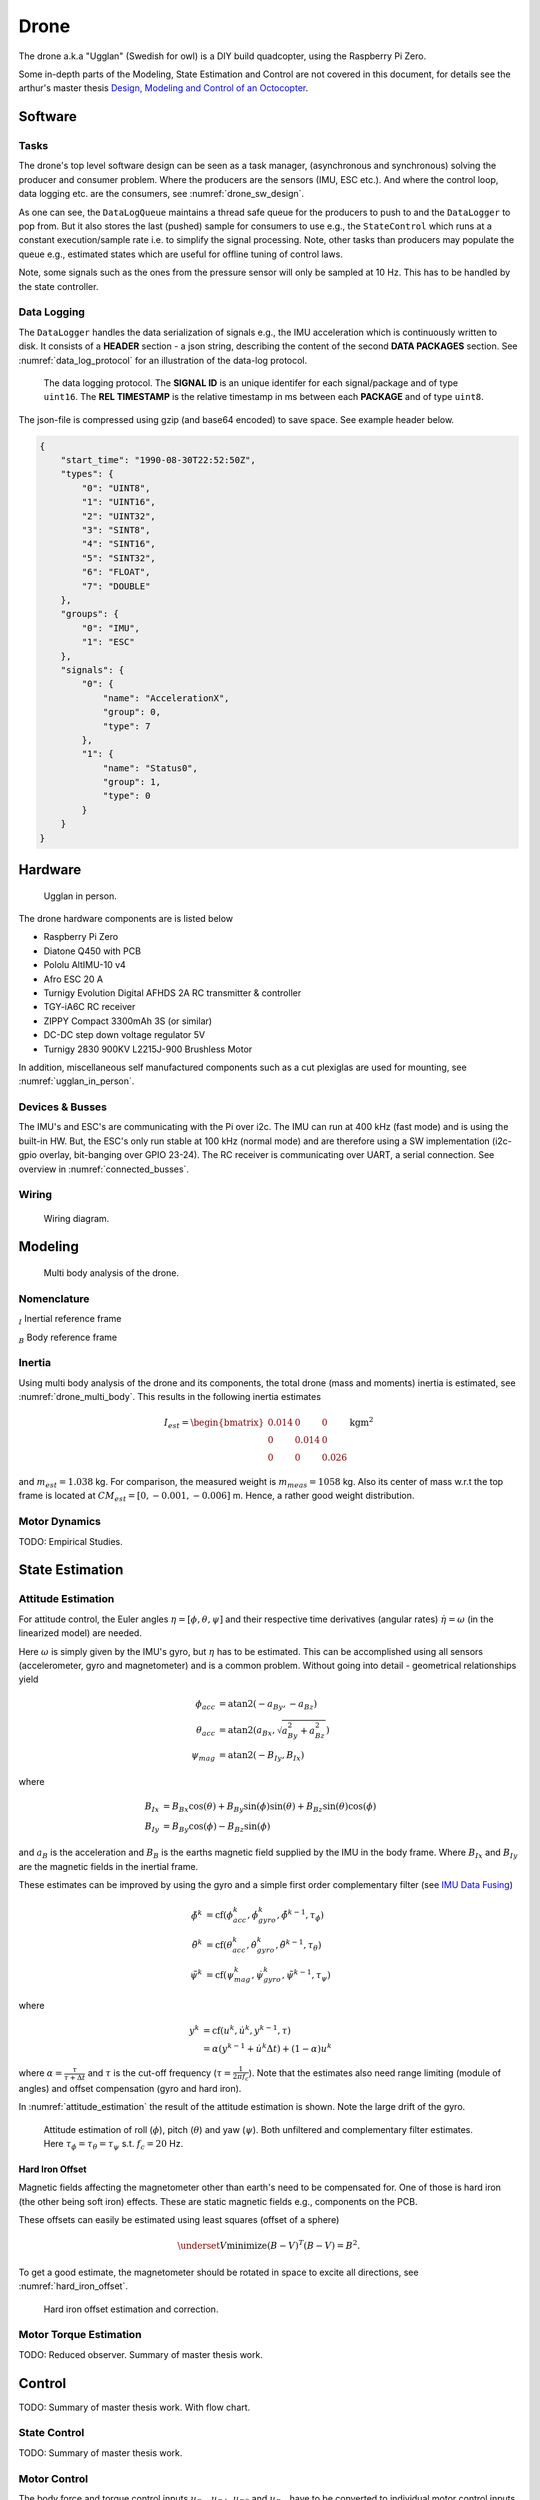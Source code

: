 Drone
*****************
The drone a.k.a "Ugglan" (Swedish for owl) is a DIY build
quadcopter, using the Raspberry Pi Zero.

Some in-depth parts of the Modeling, State Estimation and Control
are not covered in this document, for details see the arthur's master thesis
`Design, Modeling and Control of an Octocopter <http://www.diva-portal.org/smash/get/diva2:857660/FULLTEXT01.pdf>`_.

Software
=================

Tasks
---------------
The drone's top level software design can be seen as a task manager, (asynchronous
and synchronous) solving the producer and consumer problem. Where the producers are
the sensors (IMU, ESC etc.). And where the control loop, data logging etc. are
the consumers, see :numref:`drone_sw_design`.

.. _drone_sw_design:
.. mermaid::
    :caption: Overview of the drone software design. Tasks are stadium-shaped nodes.

    graph LR
        ImuAccMag([ImuAccMag])
        ImuGyro([ImuGyro])
        ImuPres([ImuPres])

        EscRead([EscRead])
        RcReceiver([RcReceiver])

        DataLogQueue[(DataLogQueue)]

        StateControl([StateControl])
        EscWrite([EscWrite])
        DataLogger([DataLogger])

        ImuAccMag -- push 50 Hz --> DataLogQueue
        ImuGyro -- push 50 Hz --> DataLogQueue
        ImuPres -- push 10 Hz --> DataLogQueue
        EscRead -- push 5 Hz --> DataLogQueue
        RcReceiver -- push 50 Hz --> DataLogQueue

        DataLogQueue -- last value 50 Hz --> StateControl
        DataLogQueue -- last value 50 Hz --> EscWrite
        DataLogQueue -- pop 100 Hz --> DataLogger

        subgraph Producers
        ImuAccMag
        ImuGyro
        ImuPres
        EscRead
        RcReceiver
        end

        subgraph Consumers
        StateControl
        EscWrite
        DataLogger
        end

As one can see, the ``DataLogQueue`` maintains a thread safe queue for the producers to
push to and the ``DataLogger`` to pop from. But it also stores the last (pushed) sample
for consumers to use e.g., the ``StateControl`` which runs at a constant execution/sample
rate i.e. to simplify the signal processing. Note, other tasks than producers may populate
the queue e.g., estimated states which are useful for offline tuning of control laws.

Note, some signals such as the ones from the pressure sensor will only be sampled
at 10 Hz. This has to be handled by the state controller.

Data Logging
-----------------
The ``DataLogger`` handles the data serialization of signals e.g., the IMU acceleration
which is continuously written to disk. It consists of a **HEADER** section - a json string,
describing the content of the second **DATA PACKAGES** section. See :numref:`data_log_protocol`
for an illustration of the data-log protocol.

.. _data_log_protocol:
.. figure:: figures/data_log_protocol.svg
    :width: 100%

    The data logging protocol. The **SIGNAL ID** is an unique identifer for each signal/package
    and of type ``uint16``. The **REL TIMESTAMP** is the relative timestamp in ms
    between each **PACKAGE** and of type ``uint8``.

The json-file is compressed using gzip (and base64 encoded) to save space. See example
header below.

.. code-block:: json

    {
        "start_time": "1990-08-30T22:52:50Z",
        "types": {
            "0": "UINT8",
            "1": "UINT16",
            "2": "UINT32",
            "3": "SINT8",
            "4": "SINT16",
            "5": "SINT32",
            "6": "FLOAT",
            "7": "DOUBLE"
        },
        "groups": {
            "0": "IMU",
            "1": "ESC"
        },
        "signals": {
            "0": {
                "name": "AccelerationX",
                "group": 0,
                "type": 7
            },
            "1": {
                "name": "Status0",
                "group": 1,
                "type": 0
            }
        }
    }

Hardware
=================
.. _ugglan_in_person:
.. figure:: figures/ugglan_in_person.jpg
    :width: 50%

    Ugglan in person.

The drone hardware components are is listed below

* Raspberry Pi Zero
* Diatone Q450 with PCB
* Pololu AltIMU-10 v4
* Afro ESC 20 A
* Turnigy Evolution Digital AFHDS 2A RC transmitter & controller
* TGY-iA6C RC receiver
* ZIPPY Compact 3300mAh 3S (or similar)
* DC-DC step down voltage regulator 5V
* Turnigy 2830 900KV L2215J-900 Brushless Motor

In addition, miscellaneous self manufactured components such as a cut plexiglas
are used for mounting, see :numref:`ugglan_in_person`.

.. _devices_and_busses:

Devices & Busses
-----------------
The IMU's and ESC's are communicating with the Pi over i2c. The IMU can run at 400 kHz (fast mode)
and is using the built-in HW. But, the ESC's only run stable at 100 kHz (normal mode) and are
therefore using a SW implementation (i2c-gpio overlay, bit-banging over GPIO 23-24). The RC receiver
is communicating over UART, a serial connection. See overview in :numref:`connected_busses`.

.. _connected_busses:
.. mermaid::
    :caption: Overview of the hardware devices connected to the Pi Zero and their respective protocols.

    graph TD
        Esc_i -- i2c read 100 kHz --> Raspi
        Raspi -- i2c write 100 kHz --> Esc_i
        Imu_i -- i2c read 400 kHz --> Raspi
        RcReceiver -- uart read 115200 bps --> Raspi

Wiring
--------
.. _wiring_diagram:
.. figure:: figures/wiring_diagram.svg
    :width: 100%

    Wiring diagram.

Modeling
===============

.. _drone_multi_body:
.. figure:: figures/drone_multi_body.svg
    :width: 100%

    Multi body analysis of the drone.

Nomenclature
------------------
:math:`_{I}` Inertial reference frame

:math:`_{B}` Body reference frame

Inertia
------------------
Using multi body analysis of the drone and its components, the total drone
(mass and moments) inertia is estimated, see :numref:`drone_multi_body`.
This results in the following inertia estimates

.. math::

    I_{est} =
    \begin{bmatrix}
        0.014 & 0 & 0 \\
        0 & 0.014 & 0 \\
        0 & 0 & 0.026
    \end{bmatrix} \text{kgm}^2

and :math:`m_{est}=1.038` kg. For comparison, the measured weight is :math:`m_{meas}=1058` kg.
Also its center of mass w.r.t the top frame is located at :math:`CM_{est}=[0, -0.001, -0.006]` m.
Hence, a rather good weight distribution.

Motor Dynamics
------------------
TODO: Empirical Studies.

State Estimation
=================

Attitude Estimation
--------------------
For attitude control, the Euler angles :math:`\eta = [\phi, \theta, \psi]` and their respective
time derivatives (angular rates) :math:`\dot{\eta} = \omega` (in the linearized model) are
needed.

Here :math:`\omega` is simply given by the IMU's gyro, but :math:`\eta` has to be estimated. This
can be accomplished using all sensors (accelerometer, gyro and magnetometer) and is a common
problem. Without going into detail - geometrical relationships yield

.. math::

    \phi_{acc} &= \text{atan2}(-a_{By}, -a_{Bz}) \\
    \theta_{acc} &= \text{atan2}(a_{Bx}, \sqrt{a_{By}^2 + a_{Bz}^2}) \\
    \psi_{mag} &= \text{atan2}(-B_{Iy}, B_{Ix})

where

.. math::

    B_{Ix} &= B_{Bx}\cos(\theta) + B_{By}\sin(\phi)\sin(\theta) + B_{Bz}\sin(\theta)\cos(\phi) \\
    B_{Iy} &= B_{By}\cos(\phi) - B_{Bz}\sin(\phi)

and :math:`a_B` is the acceleration and :math:`B_B` is the earths magnetic field supplied by the
IMU in the body frame. Where :math:`B_{Ix}` and :math:`B_{Iy}` are the magnetic fields in the
inertial frame.

These estimates can be improved by using the gyro and a simple first order complementary
filter (see `IMU Data Fusing <http://www.olliw.eu/2013/imu-data-fusing/>`_)

.. math::

    \tilde{\phi}^{k} &= \text{cf}(\phi_{acc}^k, \dot{\phi}_{gyro}^k, \tilde{\phi}^{k-1}, \tau_{\phi}) \\
    \tilde{\theta}^{k} &= \text{cf}(\theta_{acc}^k, \dot{\theta}_{gyro}^k, \tilde{\theta}^{k-1}, \tau_{\theta}) \\
    \tilde{\psi}^{k} &= \text{cf}(\psi_{mag}^k, \dot{\psi}_{gyro}^k, \tilde{\psi}^{k-1}, \tau_{\psi})

where

.. math::

    y^{k} &= \text{cf}(u^k, \dot{u}^k, y^{k-1}, \tau) \\
            &= \alpha(y^{k-1} + \dot{u}^k\Delta t) + (1-\alpha)u^k

where :math:`\alpha = \tfrac{\tau}{\tau + \Delta t}` and :math:`\tau` is the cut-off frequency
(:math:`\tau = \tfrac{1}{2 \pi f_c}`). Note that the estimates also need range limiting
(module of angles) and offset compensation (gyro and hard iron).

In :numref:`attitude_estimation` the result of the attitude estimation is shown. Note the large
drift of the gyro.

.. _attitude_estimation:
.. figure:: figures/attitude_estimation.svg
    :width: 100%

    Attitude estimation of roll (:math:`\phi`), pitch (:math:`\theta`) and
    yaw (:math:`\psi`). Both unfiltered and complementary filter estimates.
    Here :math:`\tau_{\phi}=\tau_{\theta}=\tau_{\psi}` s.t. :math:`f_c=20` Hz.

Hard Iron Offset
^^^^^^^^^^^^^^^^^
Magnetic fields affecting the magnetometer other than earth's need to be compensated
for. One of those is hard iron (the other being soft iron) effects. These are static
magnetic fields e.g., components on the PCB.

These offsets can easily be estimated using least squares (offset of a sphere)

.. math::

    \underset{V}{\text{minimize}} (B-V)^T (B-V) = B^2.

To get a good estimate, the magnetometer should be rotated in space to excite all
directions, see :numref:`hard_iron_offset`.

.. _hard_iron_offset:
.. figure:: figures/hard_iron_offset.svg
    :width: 100%

    Hard iron offset estimation and correction.

Motor Torque Estimation
------------------------
TODO: Reduced observer. Summary of master thesis work.

Control
=================
TODO: Summary of master thesis work. With flow chart.

State Control
-----------------
TODO: Summary of master thesis work.

Motor Control
------------------
The body force and torque control inputs :math:`u_{Bz}`, :math:`u_{B\phi}`,
:math:`u_{B\theta}` and :math:`u_{B\psi}` have to be converted to individual
motor control inputs :math:`u_{M_i}`.

.. _motor_rotations:
.. figure:: figures/motor_rotations.svg
    :width: 75%

    The drone motor rotational directions.

From :numref:`motor_rotations` one can derive the drone body forces and
torques generated by the motors

.. math::

    f_{Bx} &= 0 \\
    f_{By} &= 0 \\
    f_{Bz} &= - f_{M_1z} - f_{M_2} - f_{M_3} - f_{M_4z} \\
    m_{Bx} &= - l_xf_{M_1z} - l_xf_{M_2z} + l_xf_{M_3z} + l_xf_{M_4z} \\
    m_{By} &=   l_xf_{M_1z} - l_xf_{M_2z} - l_xf_{M_3z} + l_xf_{M_4z} \\
    m_{Bz} &= - m_{M_1z} + m_{M_2z} - m_{M_3z} + m_{M_4z}

where :math:`f_{M_ix} = f_{M_iy} = m_{M_ix} = m_{M_iy} = 0` and
:math:`l_x = 0.23` [m] (distance between body center of mass and motor).

In order to solve for the motor inputs one can use the fact that
:math:`f, m \propto \omega^2`, where :math:`\omega` is the angular rate of a
motor/propeller, see :numref:`ang_rate_sq_vs_thrust`.

.. _ang_rate_sq_vs_thrust:
.. figure:: figures/ang_rate_sq_vs_thrust.svg
    :width: 100%

    Motor angular rate and its corresponding generated thrust. Positive
    rotation corresponds to the "intended" propeller rotation i.e., not
    driven in reverse. Fitted a 1st-order polynomial :math:`y = X[p_1]^\intercal`.

Hence, the generated body forces and torques can be described as following

.. math::

    \begin{bmatrix}
        f_{Bz} \\
        m_{Bx} \\
        m_{By} \\
        m_{Bz}
    \end{bmatrix} =
    \underbrace{
        \begin{bmatrix}
            -c_{fz} & -c_{fz} & -c_{fz} & -c_{fz} \\
            -l_xc_{fz} & -l_xc_{fz} & l_xc_{fz} & l_xc_{fz} \\
            l_xc_{fz} & -l_xc_{fz} & -l_xc_{fz} & l_xc_{fz} \\
            -c_{mz} & c_{mz} & -c_{mz} & c_{mz}
        \end{bmatrix}
    }_H
    \begin{bmatrix}
        \omega_{M_1z}^2 \\
        \omega_{M_2z}^2 \\
        \omega_{M_3z}^2 \\
        \omega_{M_4z}^2
    \end{bmatrix}.


By computing :math:`H^{-1}` one gets

.. math::

    [\omega_{M_1z}^2, \omega_{M_2z}^2, \omega_{M_3z}^2, \omega_{M_4z}^2]^\intercal
    = H^{-1} [f_{Bz}, m_{Bx}, m_{By}, m_{Bz}]^\intercal

where

.. math::
    H^{-1} = \frac{1}{4}
        \begin{bmatrix}
            -\tfrac{1}{c_{fz}} & -\tfrac{1}{l_xc_{fz}} & \tfrac{1}{l_xc_{fz}} & -\tfrac{1}{c_{mz}} \\
            -\tfrac{1}{c_{fz}} & -\tfrac{1}{l_xc_{fz}} & -\tfrac{1}{l_xc_{fz}} & \tfrac{1}{c_{mz}} \\
            -\tfrac{1}{c_{fz}} & \tfrac{1}{l_xc_{fz}} & -\tfrac{1}{l_xc_{fz}} & -\tfrac{1}{c_{mz}} \\
            -\tfrac{1}{c_{fz}} & \tfrac{1}{l_xc_{fz}} & \tfrac{1}{l_xc_{fz}} & \tfrac{1}{c_{mz}}
        \end{bmatrix}.

From :numref:`ang_rate_sq_vs_thrust` it can be seen that :math:`c_{fz}` is smaller (about half)
when the motor is reversing (negative rotation). This is probably due to the non-symmetrical
shape of the propeller. Hence, a non-linearity arises and :math:`H^{-1}` can't solely be used.
Therefore reversing will for now not be used, maybe in the future.

Anyhow, :numref:`ang_rate_sq_vs_thrust` also gives :math:`c_{fz} = -8.37\times 10^{-6}` (positive rotation
from now on only). The torque constant is given by :math:`c_{mz} = \tfrac{1}{50} c_{fz}` - empirical
relation from the master thesis.

In :numref:`ang_rate_vs_command` the empirical relation between the raw motor
control inputs and the angular rates is given.

.. _ang_rate_vs_command:
.. figure:: figures/ang_rate_vs_command.svg
    :width: 100%

    The motor angular rates and raw control inputs. Fitted a 1nd-order polynomial
    :math:`y = X[p_1, p_0]^\intercal`. Note, first 5 values are not included in the
    regression for a better fit - not a commonly used interval. Also note the
    symmetry about :math:`u`.

Hence, the final conversion is given by

.. math::
    u_{M_i} =
    \begin{cases}
        57\omega_{M_iz} - 9675 & \text{if } \omega_{M_iz} > 0 \\
        0 & \text{otherwise}
    \end{cases}.

Note, :math:`u_{M_i}` should also be range limited since is it a ``int16`` and reversing
is not used.
